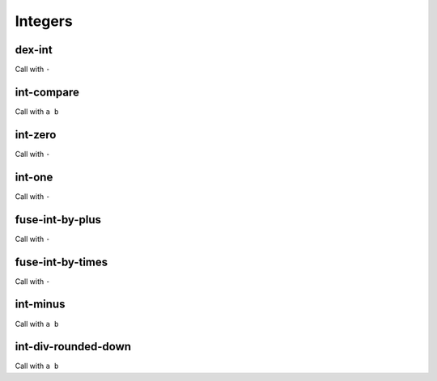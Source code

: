 Integers
========


.. _dex-int:

dex-int
-------

Call with ``-``

.. todo:: Document this.


.. _int-compare:

int-compare
-----------

Call with ``a b``

.. todo:: Document this.


.. _int-zero:

int-zero
--------

Call with ``-``

.. todo:: Document this.


.. _int-one:

int-one
-------

Call with ``-``

.. todo:: Document this.


.. _fuse-int-by-plus:

fuse-int-by-plus
----------------

Call with ``-``

.. todo:: Document this.


.. _fuse-int-by-times:

fuse-int-by-times
-----------------

Call with ``-``

.. todo:: Document this.


.. _int-minus:

int-minus
---------

Call with ``a b``

.. todo:: Document this.


.. _int-div-rounded-down:

int-div-rounded-down
--------------------

Call with ``a b``

.. todo:: Document this.
